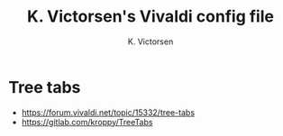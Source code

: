 #+TITLE: K. Victorsen's Vivaldi config file
#+AUTHOR: K. Victorsen
* Tree tabs
- https://forum.vivaldi.net/topic/15332/tree-tabs
- https://gitlab.com/kroppy/TreeTabs
